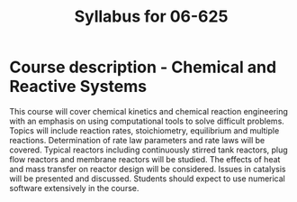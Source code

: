 #+TITLE: Syllabus for 06-625

* Course description - Chemical and Reactive Systems
This course will cover chemical kinetics and chemical reaction engineering with an emphasis on using computational tools to solve difficult problems. Topics will include reaction rates, stoichiometry, equilibrium and multiple reactions. Determination of rate law parameters and rate laws will be covered. Typical reactors including continuously stirred tank reactors, plug flow reactors and membrane reactors will be studied. The effects of heat and mass transfer on reactor design will be considered. Issues in catalysis will be presented and discussed. Students should expect to use numerical software extensively in the course.

